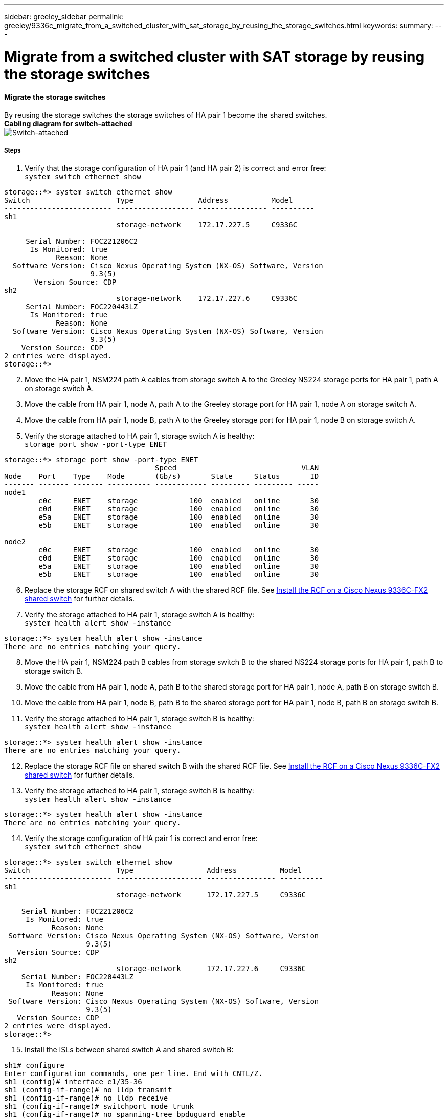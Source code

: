 ---
sidebar: greeley_sidebar
permalink: greeley/9336c_migrate_from_a_switched_cluster_with_sat_storage_by_reusing_the_storage_switches.html
keywords:
summary:
---

= Migrate from a switched cluster with SAT storage by reusing the storage switches
:hardbreaks:
:nofooter:
:icons: font
:linkattrs:
:imagesdir: ./media/

//
// This file was created with NDAC Version 2.0 (August 17, 2020)
//
// 2021-04-29 11:40:03.890730
//

==== Migrate the storage switches

By reusing the storage switches the storage switches of HA pair 1 become the shared switches.
*Cabling diagram for switch-attached*
image:9336c_image1.jpg[Switch-attached]

===== Steps

. Verify that the storage configuration of HA pair 1 (and HA pair 2) is correct and error free:
`system switch ethernet show`

----
storage::*> system switch ethernet show
Switch                    Type               Address          Model
------------------------- ------------------ ---------------- ----------
sh1
                          storage-network    172.17.227.5     C9336C

     Serial Number: FOC221206C2
      Is Monitored: true
            Reason: None
  Software Version: Cisco Nexus Operating System (NX-OS) Software, Version
                    9.3(5)
       Version Source: CDP
sh2
                          storage-network    172.17.227.6     C9336C
     Serial Number: FOC220443LZ
      Is Monitored: true
            Reason: None
  Software Version: Cisco Nexus Operating System (NX-OS) Software, Version
                    9.3(5)
    Version Source: CDP
2 entries were displayed.
storage::*>
----
[start=2]
. [[step2]]Move the HA pair 1, NSM224 path A cables from storage switch A to the Greeley NS224 storage ports for HA pair 1, path A on storage switch A.
. Move the cable from HA pair 1, node A, path A to the Greeley storage port for HA pair 1, node A on storage switch A.
. Move the cable from HA pair 1, node B, path A to the Greeley storage port for HA pair 1, node B on storage switch A.
. Verify the storage attached to HA pair 1, storage switch A is healthy:
`storage port show -port-type ENET`

----
storage::*> storage port show -port-type ENET
                                   Speed                             VLAN
Node    Port    Type    Mode       (Gb/s)       State     Status       ID
------- ------- ------- ---------- ------------ --------- --------- -----
node1
        e0c     ENET    storage            100  enabled   online       30
        e0d     ENET    storage            100  enabled   online       30
        e5a     ENET    storage            100  enabled   online       30
        e5b     ENET    storage            100  enabled   online       30

node2
        e0c     ENET    storage            100  enabled   online       30
        e0d     ENET    storage            100  enabled   online       30
        e5a     ENET    storage            100  enabled   online       30
        e5b     ENET    storage            100  enabled   online       30
----
[start=6]
. [[step6]]Replace the storage RCF on shared switch A with the shared RCF file. See link:9336c_install_nx-os_software_and_reference_configuration_files_@rcfs@.html#install-the-rcf-on-a-cisco-nexus-9336c-fx2-shared-switch[Install the RCF on a Cisco Nexus 9336C-FX2 shared switch] for further details.
. Verify the storage attached to HA pair 1, storage switch A is healthy:
`system health alert show -instance`

----
storage::*> system health alert show -instance
There are no entries matching your query.
----
[start=8]
. [[step8]]Move the HA pair 1, NSM224 path B cables from storage switch B to the shared NS224 storage ports for HA pair 1, path B to storage switch B.
. Move the cable from HA pair 1, node A, path B to the shared storage port for HA pair 1, node A, path B on storage switch B.
. Move the cable from HA pair 1, node B, path B to the shared storage port for HA pair 1, node B, path B on storage switch B.
. Verify the storage attached to HA pair 1, storage switch B is healthy:
`system health alert show -instance`

----
storage::*> system health alert show -instance
There are no entries matching your query.
----
[start=12]
. [[step12]]Replace the storage RCF file on shared switch B with the shared RCF file. See link:9336c_install_nx-os_software_and_reference_configuration_files_@rcfs@.html#install-the-rcf-on-a-cisco-nexus-9336c-fx2-shared-switch[Install the RCF on a Cisco Nexus 9336C-FX2 shared switch] for further details.

. Verify the storage attached to HA pair 1, storage switch B is healthy:
`system health alert show -instance`

----
storage::*> system health alert show -instance
There are no entries matching your query.
----

[start=14]
. [[step14]]Verify the storage configuration of HA pair 1 is correct and error free:
`system switch ethernet show`

----
storage::*> system switch ethernet show
Switch                    Type                 Address          Model
------------------------- -------------------- ---------------- ----------
sh1
                          storage-network      172.17.227.5     C9336C

    Serial Number: FOC221206C2
     Is Monitored: true
           Reason: None
 Software Version: Cisco Nexus Operating System (NX-OS) Software, Version
                   9.3(5)
   Version Source: CDP
sh2
                          storage-network      172.17.227.6     C9336C
    Serial Number: FOC220443LZ
     Is Monitored: true
           Reason: None
 Software Version: Cisco Nexus Operating System (NX-OS) Software, Version
                   9.3(5)
   Version Source: CDP
2 entries were displayed.
storage::*>
----
// [start=15]
// . [[step15]]Skip to step 50 if this is a 2N config, else continue to next step.
// . Verify that the storage configuration of HA pair 2 is correct and error free:
//
// ----
// system switch ethernet show, storage port show -port-type ENET
// ----
// [start=17]
// . [[step17]]Move the HA pair 2, NSM224 path A cables from storage switch A to the shared NS224 storage ports for HA pair 2, path A on shared switch A.
// . Move the cable from HA pair 2, node A, path A to the shared storage port for HA pair 2, node A on shared switch A.
// . Move the cable from HA pair 2, node B, path A to the shared storage port for HA pair 2, node B on shared switch A.
// . Verify the storage attached to HA pair 2, shared switch A is healthy:
//
// ----
// system health alert show -instance
// ----
// [start=21]
// . [[step21]]Move the HA pair 2, NSM224 path B cables from storage switch B to the shared NS224 storage ports for HA pair 2, path B to shared switch B.
// . Move the cable from HA pair 2, node A, path B to the Greeley storage port for HA pair 2, node A, path B on shared switch B.
// . Move the cable from HA pair 2, node B, path B to the Greeley storage port for HA pair 2, node B, path B on shared switch B.
// . Verify the storage attached to HA pair 2, shared switch B is healthy: `system health alert show -instance`
//
// . Verify the storage configuration of HA pair 2 is correct and error free: `system switch ethernet show`, `storage port show -port-type ENET`
[start=15]
. [[step15]]Install the ISLs between shared switch A and shared switch B:

----
sh1# configure
Enter configuration commands, one per line. End with CNTL/Z.
sh1 (config)# interface e1/35-36
sh1 (config-if-range)# no lldp transmit
sh1 (config-if-range)# no lldp receive
sh1 (config-if-range)# switchport mode trunk
sh1 (config-if-range)# no spanning-tree bpduguard enable
sh1 (config-if-range)# channel-group 101 mode active
sh1 (config-if-range)# exit
sh1 (config)# interface port-channel 101
sh1 (config-if)# switchport mode trunk
sh1 (config-if)# spanning-tree port type network
sh1 (config-if)# exit
sh1 (config)# exit
----
[start=16]
. [[step16]]Migrate the cluster networking from the existing cluster switches to the shared switches using the switch replacement procedure and the shared RCF. The new shared switch A is "cs1". The new shared switch B is "cs2". See link:9336c_replace_a_cisco_nexus_9336c-fx2_shared_switch.html[Replace a Cisco Nexus 9336C-FX2 shared switch] and link:9336c_install_nx-os_software_and_reference_configuration_files_@rcfs@.html#install-the-rcf-on-a-cisco-nexus-9336c-fx2-shared-switch[Install the RCF on a Cisco Nexus 9336C-FX2 shared switch] for further details.
. Verify that the switched networking config is valid:
`network port show`

. Remove the unused cluster switches.
. Remove the unused storage switches.
